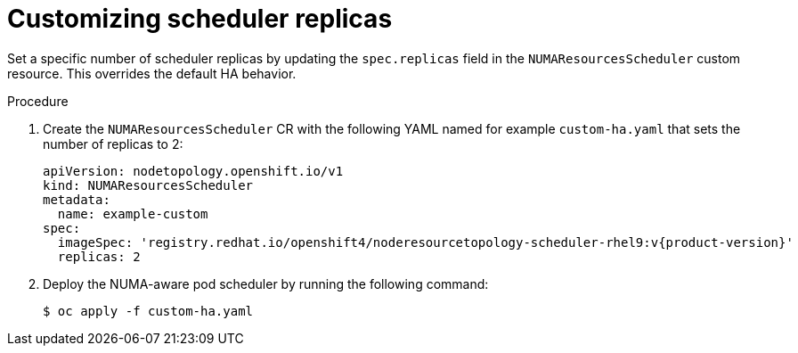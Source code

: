 // Module included in the following assemblies:
//
// *scalability_and_performance/cnf-numa-aware-scheduling.adoc

:_mod-docs-content-type: PROCEDURE
[id="customizing-scheduler-replicas_{context}"]
= Customizing scheduler replicas

Set a specific number of scheduler replicas by updating the `spec.replicas` field in the `NUMAResourcesScheduler` custom resource. This overrides the default HA behavior.

.Procedure

. Create the `NUMAResourcesScheduler` CR with the following YAML named for example `custom-ha.yaml` that sets the number of replicas to 2:
+
[source,yaml,subs="attributes+"]
----
apiVersion: nodetopology.openshift.io/v1
kind: NUMAResourcesScheduler
metadata:
  name: example-custom
spec:
  imageSpec: 'registry.redhat.io/openshift4/noderesourcetopology-scheduler-rhel9:v{product-version}'
  replicas: 2
----

. Deploy the NUMA-aware pod scheduler by running the following command: 
+
[source,terminal]
----
$ oc apply -f custom-ha.yaml
----